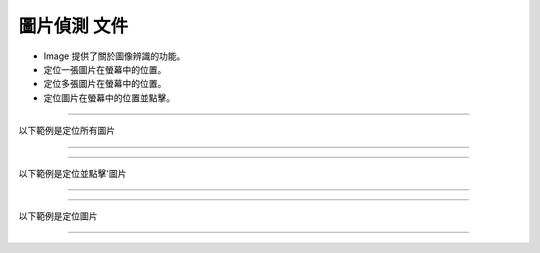 圖片偵測 文件
----

* Image 提供了關於圖像辨識的功能。
* 定位一張圖片在螢幕中的位置。
* 定位多張圖片在螢幕中的位置。
* 定位圖片在螢幕中的位置並點擊。

----

以下範例是定位所有圖片

----

.. code-block:: python
    import time

    from je_auto_control import locate_all_image
    from je_auto_control import screenshot

    time.sleep(2)

    # detect_threshold 0~1 , 1 is absolute equal
    # draw_image, mark the find target

    image_data = locate_all_image(screenshot(), detect_threshold=0.9, draw_image=False)
    print(image_data)

----

以下範例是定位並點擊'圖片

----

.. code-block:: python
    import time

    from je_auto_control import locate_and_click
    from je_auto_control import screenshot

    time.sleep(2)

    # detect_threshold 0~1 , 1 is absolute equal
    # draw_image, mark the find target
    image_data = locate_and_click(screenshot(), "mouse_left", detect_threshold=0.9, draw_image=False)
    print(image_data)

----

以下範例是定位圖片

----

.. code-block:: python
    import time

    from je_auto_control import locate_image_center
    from je_auto_control import screenshot

    time.sleep(2)

    # detect_threshold 0~1 , 1 is absolute equal
    # draw_image, mark the find target

    image_data = locate_image_center(screenshot(), detect_threshold=0.9, draw_image=False)
    print(image_data)


